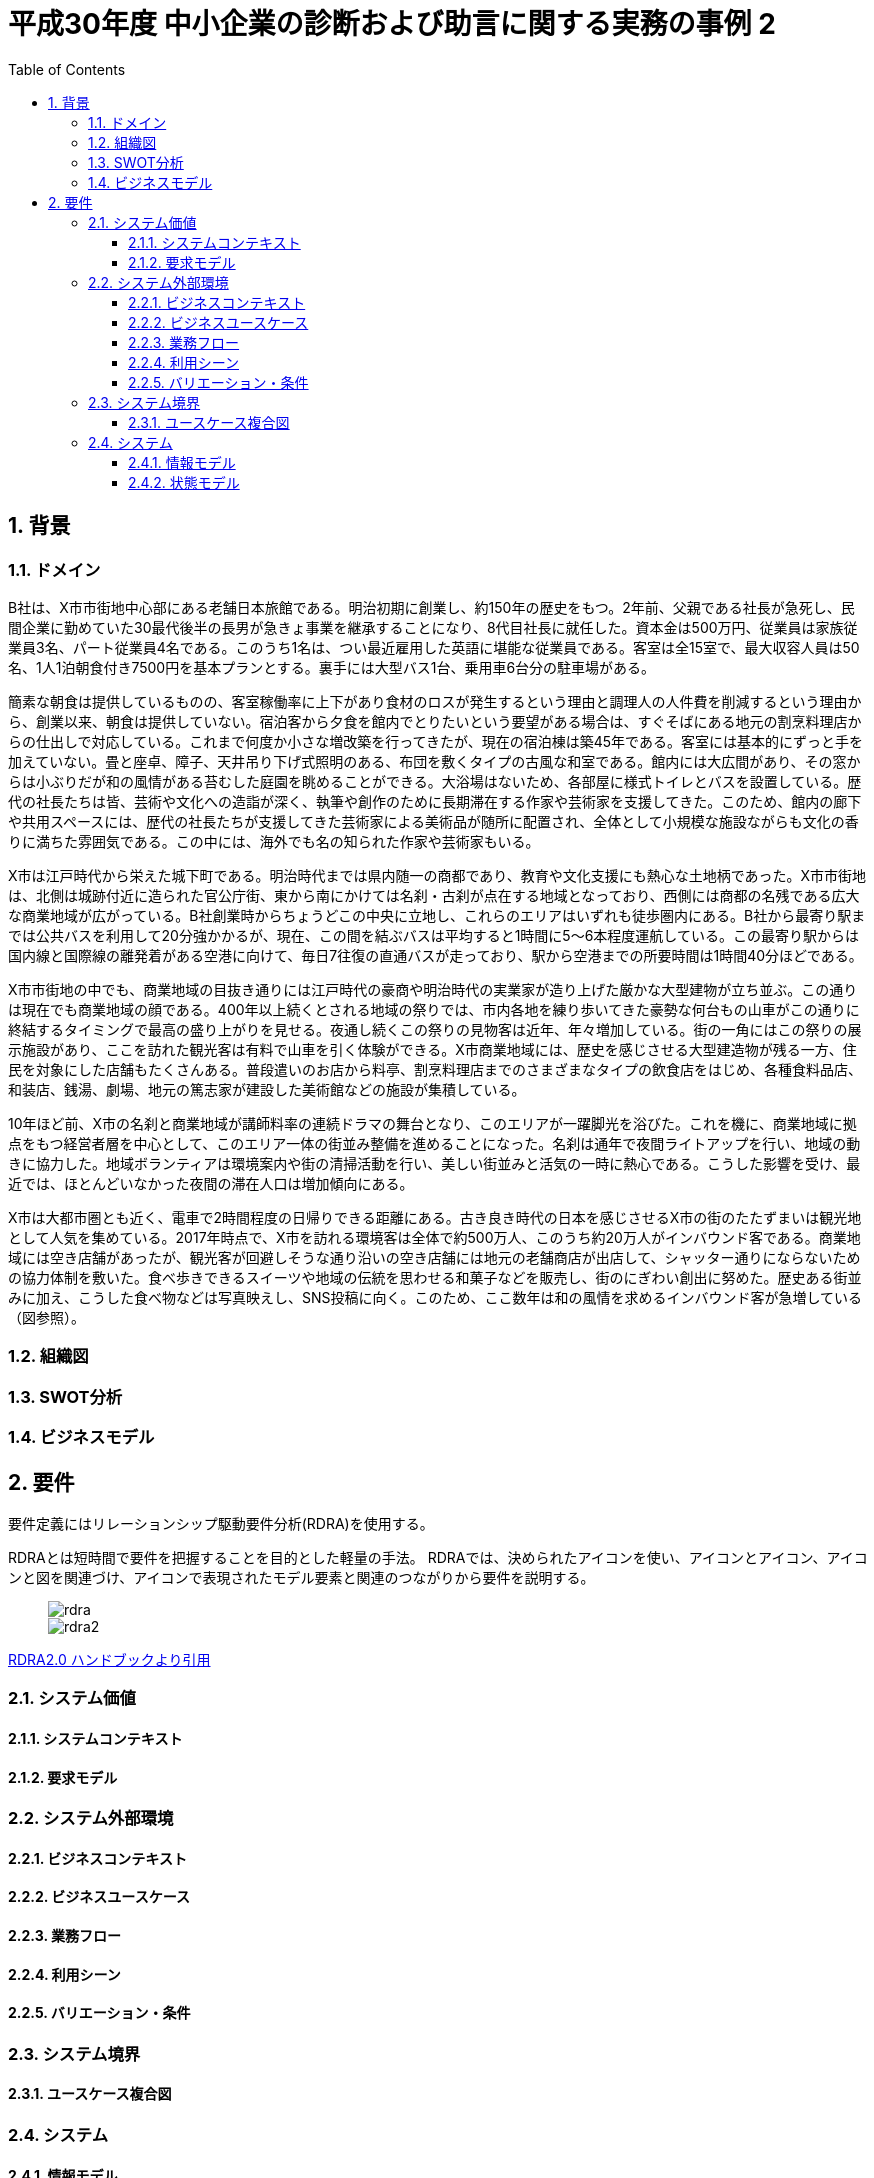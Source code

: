 :toc: left
:toclevels: 5
:sectnums:
:stem:
:source-highlighter: coderay

= 平成30年度 中小企業の診断および助言に関する実務の事例 2

== 背景

=== ドメイン

B社は、X市市街地中心部にある老舗日本旅館である。明治初期に創業し、約150年の歴史をもつ。2年前、父親である社長が急死し、民間企業に勤めていた30最代後半の長男が急きょ事業を継承することになり、8代目社長に就任した。資本金は500万円、従業員は家族従業員3名、パート従業員4名である。このうち1名は、つい最近雇用した英語に堪能な従業員である。客室は全15室で、最大収容人員は50名、1人1泊朝食付き7500円を基本プランとする。裏手には大型バス1台、乗用車6台分の駐車場がある。

簡素な朝食は提供しているものの、客室稼働率に上下があり食材のロスが発生するという理由と調理人の人件費を削減するという理由から、創業以来、朝食は提供していない。宿泊客から夕食を館内でとりたいという要望がある場合は、すぐそばにある地元の割烹料理店からの仕出しで対応している。これまで何度か小さな増改築を行ってきたが、現在の宿泊棟は築45年である。客室には基本的にずっと手を加えていない。畳と座卓、障子、天井吊り下げ式照明のある、布団を敷くタイプの古風な和室である。館内には大広間があり、その窓からは小ぶりだが和の風情がある苔むした庭園を眺めることができる。大浴場はないため、各部屋に様式トイレとバスを設置している。歴代の社長たちは皆、芸術や文化への造詣が深く、執筆や創作のために長期滞在する作家や芸術家を支援してきた。このため、館内の廊下や共用スペースには、歴代の社長たちが支援してきた芸術家による美術品が随所に配置され、全体として小規模な施設ながらも文化の香りに満ちた雰囲気である。この中には、海外でも名の知られた作家や芸術家もいる。

X市は江戸時代から栄えた城下町である。明治時代までは県内随一の商都であり、教育や文化支援にも熱心な土地柄であった。X市市街地は、北側は城跡付近に造られた官公庁街、東から南にかけては名刹・古刹が点在する地域となっており、西側には商都の名残である広大な商業地域が広がっている。B社創業時からちょうどこの中央に立地し、これらのエリアはいずれも徒歩圏内にある。B社から最寄り駅までは公共バスを利用して20分強かかるが、現在、この間を結ぶバスは平均すると1時間に5～6本程度運航している。この最寄り駅からは国内線と国際線の離発着がある空港に向けて、毎日7往復の直通バスが走っており、駅から空港までの所要時間は1時間40分ほどである。

X市市街地の中でも、商業地域の目抜き通りには江戸時代の豪商や明治時代の実業家が造り上げた厳かな大型建物が立ち並ぶ。この通りは現在でも商業地域の顔である。400年以上続くとされる地域の祭りでは、市内各地を練り歩いてきた豪勢な何台もの山車がこの通りに終結するタイミングで最高の盛り上がりを見せる。夜通し続くこの祭りの見物客は近年、年々増加している。街の一角にはこの祭りの展示施設があり、ここを訪れた観光客は有料で山車を引く体験ができる。X市商業地域には、歴史を感じさせる大型建造物が残る一方、住民を対象にした店舗もたくさんある。普段遣いのお店から料亭、割烹料理店までのさまざまなタイプの飲食店をはじめ、各種食料品店、和装店、銭湯、劇場、地元の篤志家が建設した美術館などの施設が集積している。

10年ほど前、X市の名刹と商業地域が講師料率の連続ドラマの舞台となり、このエリアが一躍脚光を浴びた。これを機に、商業地域に拠点をもつ経営者層を中心として、このエリア一体の街並み整備を進めることになった。名刹は通年で夜間ライトアップを行い、地域の動きに協力した。地域ボランティアは環境案内や街の清掃活動を行い、美しい街並みと活気の一時に熱心である。こうした影響を受け、最近では、ほとんどいなかった夜間の滞在人口は増加傾向にある。

X市は大都市圏とも近く、電車で2時間程度の日帰りできる距離にある。古き良き時代の日本を感じさせるX市の街のたたずまいは観光地として人気を集めている。2017年時点で、X市を訪れる環境客は全体で約500万人、このうち約20万人がインバウンド客である。商業地域には空き店舗があったが、観光客が回避しそうな通り沿いの空き店舗には地元の老舗商店が出店して、シャッター通りにならないための協力体制を敷いた。食べ歩きできるスイーツや地域の伝統を思わせる和菓子などを販売し、街のにぎわい創出に努めた。歴史ある街並みに加え、こうした食べ物などは写真映えし、SNS投稿に向く。このため、ここ数年は和の風情を求めるインバウンド客が急増している（図参照）。

=== 組織図

=== SWOT分析

=== ビジネスモデル

== 要件

要件定義にはリレーションシップ駆動要件分析(RDRA)を使用する。

RDRAとは短時間で要件を把握することを目的とした軽量の手法。 RDRAでは、決められたアイコンを使い、アイコンとアイコン、アイコンと図を関連づけ、アイコンで表現されたモデル要素と関連のつながりから要件を説明する。

____
image::images/rdra.png[]
image::images/rdra2.png[]
____

https://www.amazon.co.jp/RDRA2-0-%E3%83%8F%E3%83%B3%E3%83%89%E3%83%96%E3%83%83%E3%82%AF-%E8%BB%BD%E3%81%8F%E6%9F%94%E8%BB%9F%E3%81%A7%E7%B2%BE%E5%BA%A6%E3%81%AE%E9%AB%98%E3%81%84%E8%A6%81%E4%BB%B6%E5%AE%9A%E7%BE%A9%E3%81%AE%E3%83%A2%E3%83%87%E3%83%AA%E3%83%B3%E3%82%B0%E6%89%8B%E6%B3%95-%E7%A5%9E%E5%B4%8E%E5%96%84%E5%8F%B8-ebook/dp/B07STQZFBX[RDRA2.0 ハンドブックより引用]

=== システム価値

==== システムコンテキスト

==== 要求モデル

=== システム外部環境

==== ビジネスコンテキスト

==== ビジネスユースケース

==== 業務フロー

==== 利用シーン

==== バリエーション・条件

=== システム境界

==== ユースケース複合図

=== システム

==== 情報モデル

==== 状態モデル
